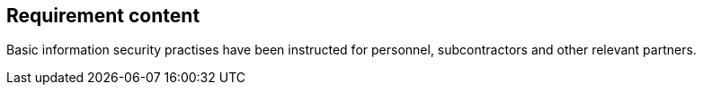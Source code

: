 == Requirement content

Basic information security practises have been instructed for personnel, subcontractors and other relevant partners.